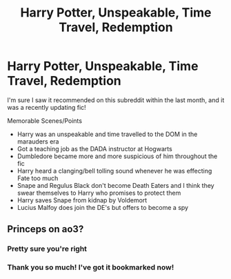 #+TITLE: Harry Potter, Unspeakable, Time Travel, Redemption

* Harry Potter, Unspeakable, Time Travel, Redemption
:PROPERTIES:
:Author: NewtInTheEgg
:Score: 12
:DateUnix: 1601923427.0
:DateShort: 2020-Oct-05
:FlairText: What's That Fic?
:END:
I'm sure I saw it recommended on this subreddit within the last month, and it was a recently updating fic!

Memorable Scenes/Points

- Harry was an unspeakable and time travelled to the DOM in the marauders era
- Got a teaching job as the DADA instructor at Hogwarts
- Dumbledore became more and more suspicious of him throughout the fic
- Harry heard a clanging/bell tolling sound whenever he was effecting Fate too much
- Snape and Regulus Black don't become Death Eaters and I think they swear themselves to Harry who promises to protect them
- Harry saves Snape from kidnap by Voldemort
- Lucius Malfoy does join the DE's but offers to become a spy


** Princeps on ao3?
:PROPERTIES:
:Author: pcmasternoob
:Score: 4
:DateUnix: 1601944279.0
:DateShort: 2020-Oct-06
:END:

*** Pretty sure you're right
:PROPERTIES:
:Author: time_whisper
:Score: 1
:DateUnix: 1601956219.0
:DateShort: 2020-Oct-06
:END:


*** Thank you so much! I've got it bookmarked now!
:PROPERTIES:
:Author: NewtInTheEgg
:Score: 1
:DateUnix: 1601971915.0
:DateShort: 2020-Oct-06
:END:
